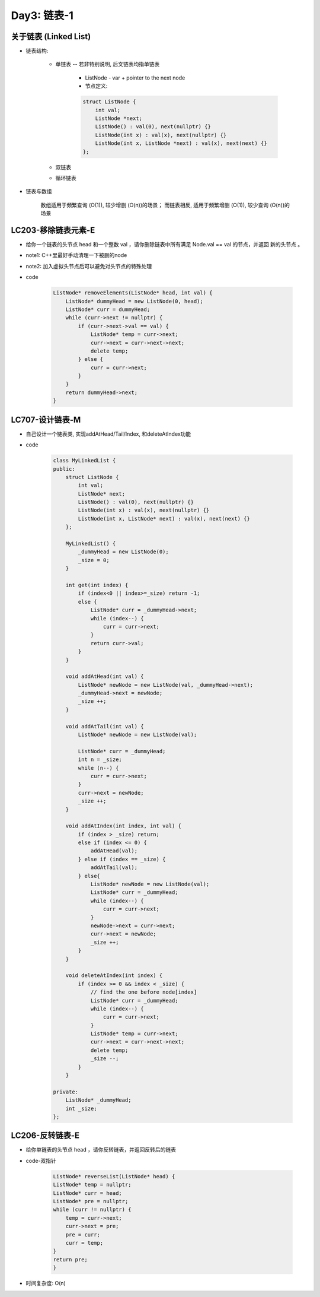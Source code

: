 .. _day3

Day3: 链表-1
============

关于链表 (Linked List)
----------------------

- 链表结构:

    - 单链表 -- 若非特别说明, 后文链表均指单链表

        - ListNode - var + pointer to the next node
        
        - 节点定义:
        
        .. code:: c++

            struct ListNode {
                int val;
                ListNode *next;
                ListNode() : val(0), next(nullptr) {}
                ListNode(int x) : val(x), next(nullptr) {}
                ListNode(int x, ListNode *next) : val(x), next(next) {}
            };


    - 双链表

    - 循环链表

- 链表与数组

    数组适用于频繁查询 (O(1)), 较少增删 (O(n))的场景； 而链表相反, 适用于频繁增删 (O(1)), 较少查询 (O(n))的场景


LC203-移除链表元素-E
-------------------

- 给你一个链表的头节点 head 和一个整数 val ，请你删除链表中所有满足 Node.val == val 的节点，并返回 新的头节点 。

- note1: C++里最好手动清理一下被删的node

- note2: 加入虚拟头节点后可以避免对头节点的特殊处理

- code

    .. code:: c++

        ListNode* removeElements(ListNode* head, int val) {
            ListNode* dummyHead = new ListNode(0, head);
            ListNode* curr = dummyHead;
            while (curr->next != nullptr) {
                if (curr->next->val == val) {
                    ListNode* temp = curr->next;
                    curr->next = curr->next->next;
                    delete temp;
                } else {
                    curr = curr->next;
                }
            }
            return dummyHead->next;
        }

LC707-设计链表-M
----------------

- 自己设计一个链表类, 实现addAtHead/Tail/Index, 和deleteAtIndex功能

- code

    .. code:: c++

        class MyLinkedList {
        public:
            struct ListNode {
                int val;
                ListNode* next;
                ListNode() : val(0), next(nullptr) {}
                ListNode(int x) : val(x), next(nullptr) {}
                ListNode(int x, ListNode* next) : val(x), next(next) {}
            };

            MyLinkedList() {
                _dummyHead = new ListNode(0);
                _size = 0;
            }
            
            int get(int index) {
                if (index<0 || index>=_size) return -1;
                else {
                    ListNode* curr = _dummyHead->next;
                    while (index--) {
                        curr = curr->next;
                    }
                    return curr->val;
                }
            }
            
            void addAtHead(int val) {
                ListNode* newNode = new ListNode(val, _dummyHead->next);
                _dummyHead->next = newNode;
                _size ++;
            }
            
            void addAtTail(int val) {
                ListNode* newNode = new ListNode(val);

                ListNode* curr = _dummyHead;
                int n = _size;
                while (n--) {
                    curr = curr->next;
                }
                curr->next = newNode;
                _size ++;
            }
            
            void addAtIndex(int index, int val) {
                if (index > _size) return;
                else if (index <= 0) {
                    addAtHead(val);
                } else if (index == _size) {
                    addAtTail(val);
                } else{
                    ListNode* newNode = new ListNode(val);
                    ListNode* curr = _dummyHead;
                    while (index--) {
                        curr = curr->next;
                    }
                    newNode->next = curr->next;
                    curr->next = newNode;
                    _size ++;
                }
            }
            
            void deleteAtIndex(int index) {
                if (index >= 0 && index < _size) {
                    // find the one before node[index]
                    ListNode* curr = _dummyHead;
                    while (index--) {
                        curr = curr->next;
                    }
                    ListNode* temp = curr->next;
                    curr->next = curr->next->next;
                    delete temp;
                    _size --;
                }
            }

        private:
            ListNode* _dummyHead;
            int _size;
        };

LC206-反转链表-E
----------------

- 给你单链表的头节点 head ，请你反转链表，并返回反转后的链表

- code-双指针

    .. code:: c++

        ListNode* reverseList(ListNode* head) {
        ListNode* temp = nullptr;
        ListNode* curr = head;
        ListNode* pre = nullptr;
        while (curr != nullptr) {
            temp = curr->next;
            curr->next = pre;
            pre = curr;
            curr = temp;
        }
        return pre;
        }   

- 时间复杂度: O(n)